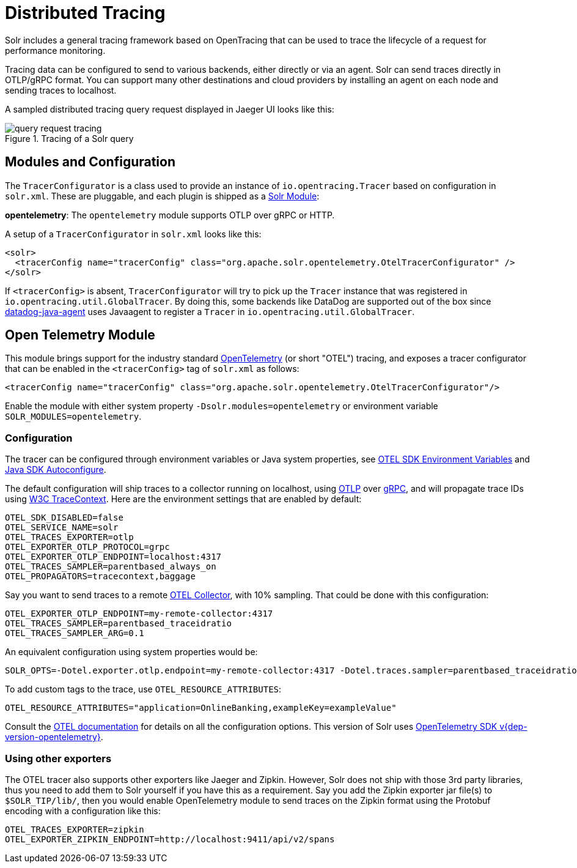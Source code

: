 = Distributed Tracing
// Licensed to the Apache Software Foundation (ASF) under one
// or more contributor license agreements.  See the NOTICE file
// distributed with this work for additional information
// regarding copyright ownership.  The ASF licenses this file
// to you under the Apache License, Version 2.0 (the
// "License"); you may not use this file except in compliance
// with the License.  You may obtain a copy of the License at
//
//   http://www.apache.org/licenses/LICENSE-2.0
//
// Unless required by applicable law or agreed to in writing,
// software distributed under the License is distributed on an
// "AS IS" BASIS, WITHOUT WARRANTIES OR CONDITIONS OF ANY
// KIND, either express or implied.  See the License for the
// specific language governing permissions and limitations
// under the License.

Solr includes a general tracing framework based on OpenTracing that can be used to trace the lifecycle of a request for performance monitoring.

Tracing data can be configured to send to various backends, either directly or via an agent. Solr can send traces directly in OTLP/gRPC format. You can support many other destinations and cloud providers by installing an agent on each node and sending traces to localhost.

A sampled distributed tracing query request displayed in Jaeger UI looks like this:

.Tracing of a Solr query
image::distributed-tracing/query-request-tracing.png[]

== Modules and Configuration

The `TracerConfigurator` is a class used to provide an instance of `io.opentracing.Tracer` based on configuration in `solr.xml`.
These are pluggable, and each plugin is shipped as a xref:configuration-guide:solr-modules.adoc[Solr Module]:

**opentelemetry**: The `opentelemetry` module supports OTLP over gRPC or HTTP.

A setup of a `TracerConfigurator` in `solr.xml` looks like this:

[source,xml]
----
<solr>
  <tracerConfig name="tracerConfig" class="org.apache.solr.opentelemetry.OtelTracerConfigurator" />
</solr>
----

If `<tracerConfig>` is absent, `TracerConfigurator` will try to pick up the `Tracer` instance that was registered in `io.opentracing.util.GlobalTracer`.
By doing this, some backends like DataDog are supported out of the box since https://docs.datadoghq.com/tracing/setup/java/[datadog-java-agent] uses Javaagent to register a `Tracer` in `io.opentracing.util.GlobalTracer`.

== Open Telemetry Module

This module brings support for the industry standard https://opentelemetry.io[OpenTelemetry] (or short "OTEL") tracing, and exposes a tracer configurator that can be enabled in the `<tracerConfig>` tag of `solr.xml` as follows:

[source,xml]
----
<tracerConfig name="tracerConfig" class="org.apache.solr.opentelemetry.OtelTracerConfigurator"/>
----

Enable the module with either system property `-Dsolr.modules=opentelemetry` or environment variable `SOLR_MODULES=opentelemetry`.

=== Configuration

The tracer can be configured through environment variables or Java system properties, see https://opentelemetry.io/docs/reference/specification/sdk-environment-variables/[OTEL SDK Environment Variables] and https://github.com/open-telemetry/opentelemetry-java/blob/v{dep-version-opentelemetry}/sdk-extensions/autoconfigure/README.md[Java SDK Autoconfigure].

The default configuration will ship traces to a collector running on localhost, using https://opentelemetry.io/docs/reference/specification/protocol/[OTLP] over https://grpc.io[gRPC], and will propagate trace IDs using https://www.w3.org/TR/trace-context/[W3C TraceContext]. Here are the environment settings that are enabled by default:

[source,bash]
----
OTEL_SDK_DISABLED=false
OTEL_SERVICE_NAME=solr
OTEL_TRACES_EXPORTER=otlp
OTEL_EXPORTER_OTLP_PROTOCOL=grpc
OTEL_EXPORTER_OTLP_ENDPOINT=localhost:4317
OTEL_TRACES_SAMPLER=parentbased_always_on
OTEL_PROPAGATORS=tracecontext,baggage
----

Say you want to send traces to a remote https://opentelemetry.io/docs/collector/[OTEL Collector], with 10% sampling. That could be done with this configuration:

[source,bash]
----
OTEL_EXPORTER_OTLP_ENDPOINT=my-remote-collector:4317
OTEL_TRACES_SAMPLER=parentbased_traceidratio
OTEL_TRACES_SAMPLER_ARG=0.1
----

An equivalent configuration using system properties would be:

[source,bash]
----
SOLR_OPTS=-Dotel.exporter.otlp.endpoint=my-remote-collector:4317 -Dotel.traces.sampler=parentbased_traceidratio -Dotel.traces.sampler.arg=0.1
----

To add custom tags to the trace, use `OTEL_RESOURCE_ATTRIBUTES`:

[source,bash]
----
OTEL_RESOURCE_ATTRIBUTES="application=OnlineBanking,exampleKey=exampleValue"
----

Consult the https://opentelemetry.io/docs/reference/specification/sdk-environment-variables/[OTEL documentation] for details on all the configuration options.
This version of Solr uses https://github.com/open-telemetry/opentelemetry-java/tree/v{dep-version-opentelemetry}[OpenTelemetry SDK v{dep-version-opentelemetry}].

=== Using other exporters

The OTEL tracer also supports other exporters like Jaeger and Zipkin. However, Solr does not ship with those 3rd party libraries, thus you need to add them to Solr yourself if you have this as a requirement. Say you add the Zipkin exporter jar file(s) to `$SOLR_TIP/lib/`, then you would enable OpenTelemetry module to send traces on the Zipkin format using the Protobuf encoding with a configuration like this:

[source,bash]
----
OTEL_TRACES_EXPORTER=zipkin
OTEL_EXPORTER_ZIPKIN_ENDPOINT=http://localhost:9411/api/v2/spans
----
